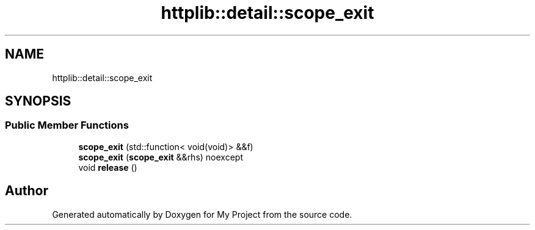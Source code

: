 .TH "httplib::detail::scope_exit" 3 "My Project" \" -*- nroff -*-
.ad l
.nh
.SH NAME
httplib::detail::scope_exit
.SH SYNOPSIS
.br
.PP
.SS "Public Member Functions"

.in +1c
.ti -1c
.RI "\fBscope_exit\fP (std::function< void(void)> &&f)"
.br
.ti -1c
.RI "\fBscope_exit\fP (\fBscope_exit\fP &&rhs) noexcept"
.br
.ti -1c
.RI "void \fBrelease\fP ()"
.br
.in -1c

.SH "Author"
.PP 
Generated automatically by Doxygen for My Project from the source code\&.
